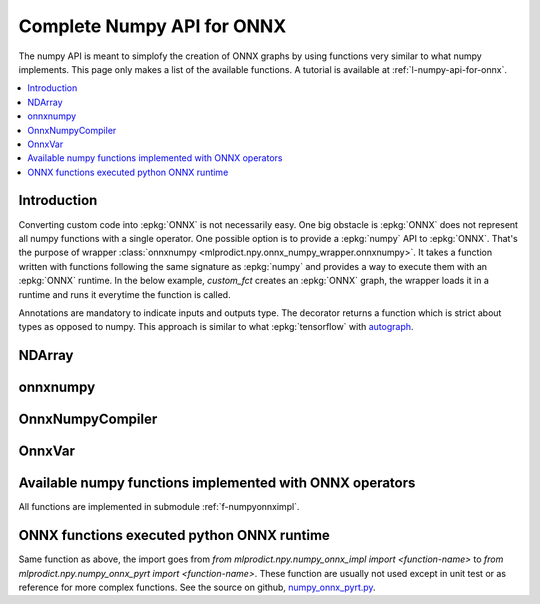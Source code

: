 
.. _l-numpy-onnxpy:

Complete Numpy API for ONNX
===========================

The numpy API is meant to simplofy the creation of ONNX
graphs by using functions very similar to what numpy implements.
This page only makes a list of the available
functions. A tutorial is available at
:ref:`l-numpy-api-for-onnx`.

.. contents::
    :local:

Introduction
++++++++++++

Converting custom code into :epkg:`ONNX` is not necessarily easy.
One big obstacle is :epkg:`ONNX` does not represent all numpy functions
with a single operator. One possible option is to provide a
:epkg:`numpy` API to :epkg:`ONNX`. That's the purpose of wrapper
:class:`onnxnumpy <mlprodict.npy.onnx_numpy_wrapper.onnxnumpy>`.
It takes a function written with functions following the same
signature as :epkg:`numpy` and provides a way to execute them
with an :epkg:`ONNX` runtime. In the below example,
`custom_fct` creates an :epkg:`ONNX` graph, the wrapper
loads it in a runtime and runs it everytime the function
is called.

.. runpython::
    :showcode:
    :warningout: DeprecationWarning

    import numpy
    from typing import Any
    from mlprodict.npy import onnxnumpy_default, NDArray
    import mlprodict.npy.numpy_onnx_impl as nxnp

    @onnxnumpy_default
    def custom_fct(x: NDArray[Any, numpy.float32],
                   ) -> NDArray[Any, numpy.float32]:
        "onnx numpy abs"
        return nxnp.abs(x) + numpy.float32(1)

    x = numpy.array([[6.1, -5], [3.5, -7.8]], dtype=numpy.float32)
    y = custom_fct(x)
    print(y)

Annotations are mandatory to indicate inputs and outputs type.
The decorator returns a function which is strict about types
as opposed to numpy. This approach is similar to what
:epkg:`tensorflow` with `autograph
<https://www.tensorflow.org/api_docs/python/tf/autograph>`_.

NDArray
+++++++

.. autosignature:: mlprodict.npy.onnx_numpy_annotation.NDArray
    :members:

onnxnumpy
+++++++++

.. autosignature:: mlprodict.npy.onnx_numpy_wrapper.onnxnumpy

.. autosignature:: mlprodict.npy.onnx_numpy_wrapper.onnxnumpy_default

OnnxNumpyCompiler
+++++++++++++++++

.. autosignature:: mlprodict.npy.onnx_numpy_compiler.OnnxNumpyCompiler
    :members:

OnnxVar
+++++++

.. autosignature:: mlprodict.npy.onnx_variable.OnnxVar
    :members:

.. _l-numpy-onnxpy-list-fct:

Available numpy functions implemented with ONNX operators
+++++++++++++++++++++++++++++++++++++++++++++++++++++++++

All functions are implemented in submodule :ref:`f-numpyonnximpl`.

ONNX functions executed python ONNX runtime
+++++++++++++++++++++++++++++++++++++++++++

Same function as above, the import goes from
`from mlprodict.npy.numpy_onnx_impl import <function-name>` to
`from mlprodict.npy.numpy_onnx_pyrt import <function-name>`.
These function are usually not used except in unit test or as
reference for more complex functions. See the source on github,
`numpy_onnx_pyrt.py <https://github.com/sdpython/mlprodict/
blob/master/mlprodict/npy/numpy_onnx_pyrt.py>`_.
